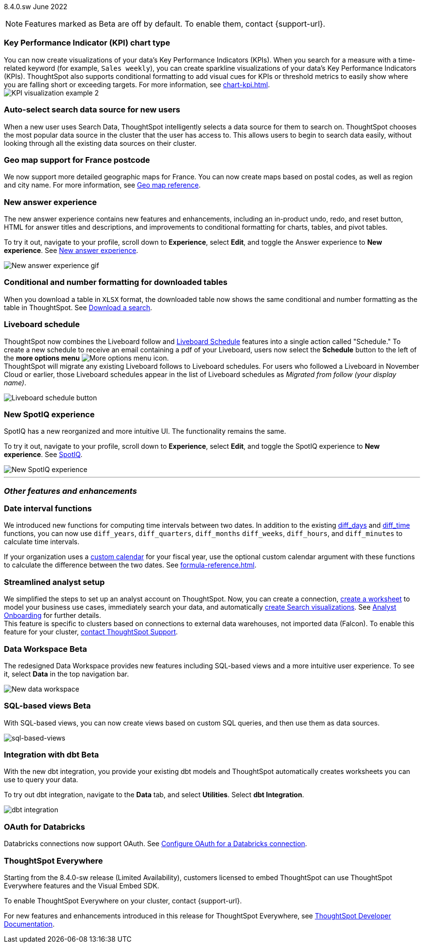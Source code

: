 ifndef::pendo-links[]
[label label-dep]#8.4.0.sw# June 2022
endif::[]
ifdef::pendo-links[]
[label label-dep-whats-new]#8.4.0.sw#
[month-year-whats-new]#June 2022#
endif::[]

ifndef::pendo-links[]
NOTE: Features marked as [.badge.badge-update]#Beta# are off by default. To enable them, contact {support-url}.
endif::[]

ifdef::pendo-links[]
NOTE: Features marked as [.badge.badge-update-whats-new]#Beta# are off by default. To enable them, contact {support-url}.
endif::[]

[#primary-8-4-0-cl]
[#8-4-0-sw-kpi-chart]
[discrete]
=== Key Performance Indicator (KPI) chart type

// Naomi

You can now create visualizations of your data’s Key Performance Indicators (KPIs). When you search for a measure with a time-related keyword (for example, `Sales weekly`), you can create sparkline visualizations of your data’s Key Performance Indicators (KPIs). ThoughtSpot also supports conditional formatting to add visual cues for KPIs or threshold metrics to easily show where you are falling short or exceeding targets. For more information, see xref:chart-kpi.adoc[]. +
image:kpi-viz-sparkline.png[KPI visualization example 2]

[#8-4-0-sw-auto-select-search-source]
[discrete]
=== Auto-select search data source for new users

When a new user uses Search Data, ThoughtSpot intelligently selects a data source for them to search on. ThoughtSpot chooses the most popular data source in the cluster that the user has access to. This allows users to begin to search data easily, without looking through all the existing data sources on their cluster.

// image

[#8-4-0-sw-geo-france]
[discrete]
=== Geo map support for France postcode

// Naomi

We now support more detailed geographic maps for France. You can now create maps based on postal codes, as well as region and city name. For more information, see xref:geomap-reference.adoc#france[Geo map reference].

// image

[#8-4-0-sw-new-answer]
[discrete]
=== New answer experience

The new answer experience contains new features and enhancements, including an in-product undo, redo, and reset button, HTML for answer titles and descriptions, and improvements to conditional formatting for charts, tables, and pivot tables.

To try it out, navigate to your profile, scroll down to *Experience*, select *Edit*, and toggle the Answer experience to *New experience*. [.show-hide]#See xref:answer-experience-new.adoc[New answer experience].#

image::new-answer-experience.gif[New answer experience gif]

[#8-4-0-sw-conditional-formatting]
[discrete]
=== Conditional and number formatting for downloaded tables

When you download a table in `XLSX` format, the downloaded table now shows the same conditional and number formatting as the table in ThoughtSpot. [.show-hide]#See xref:search-download.adoc[Download a search].#

// image TBD if i can find a cluster

[#8-4-0-sw-liveboard-schedule]
[discrete]
=== Liveboard schedule

// Naomi

ThoughtSpot now combines the Liveboard follow and xref:liveboard-schedule.adoc[Liveboard Schedule] features into a single action called "Schedule." To create a new schedule to receive an email containing a pdf of your Liveboard, users now select the *Schedule* button to the left of the *more options menu* image:icon-more-10px.png[More options menu icon]. +
ThoughtSpot will migrate any existing Liveboard follows to Liveboard schedules. For users who followed a Liveboard in November Cloud or earlier, those Liveboard schedules appear in the list of Liveboard schedules as _Migrated from follow (your display name)_.

image::liveboard-schedule.png[Liveboard schedule button]

[#8-4-0-sw-new-spotiq]
[discrete]
=== New SpotIQ experience

SpotIQ has a new reorganized and more intuitive UI. The functionality remains the same.

To try it out, navigate to your profile, scroll down to *Experience*, select *Edit*, and toggle the SpotIQ experience to *New experience*. [.show-hide]#See xref:spotiq.adoc[SpotIQ].#

image::spotiq-v2-ui.png[New SpotIQ experience]

'''
[#secondary-8-4-0-sw]
[discrete]
=== _Other features and enhancements_

[#8-4-0-sw-date-interval]
[discrete]
=== Date interval functions

We introduced new functions for computing time intervals between two dates. In addition to the existing xref:formula-reference.adoc#diff_days[diff_days] and xref:formula-reference.adoc#diff_time[diff_time] functions, you can now use `diff_years`, `diff_quarters`, `diff_months` `diff_weeks`, `diff_hours`, and `diff_minutes` to calculate time intervals.

If your organization uses a xref:connections-cust-cal.adoc[custom calendar] for your fiscal year, use the optional custom calendar argument with these functions to calculate the difference between the two dates. [.show-hide]#See xref:formula-reference.adoc[].#

[#8-4-0-sw-streamlined-analyst]
[discrete]
=== Streamlined analyst setup

// Naomi

We simplified the steps to set up an analyst account on ThoughtSpot. Now, you can create a connection, xref:worksheet-create-setup.adoc[create a worksheet] to model your business use cases, immediately search your data, and automatically xref:automated-answer-creation.adoc[create Search visualizations]. See xref:analyst-onboarding.adoc[Analyst Onboarding] for further details. +
This feature is specific to clusters based on connections to external data warehouses, not imported data (Falcon). To enable this feature for your cluster, xref:support-contact.adoc[contact ThoughtSpot Support].

// image

[#8-4-0-sw-data-workspace]
[discrete]
ifndef::pendo-links[]
=== Data Workspace [.badge.badge-update]#Beta#
endif::[]
ifdef::pendo-links[]
=== Data Workspace [.badge.badge-update-whats-new]#Beta#
endif::[]
The redesigned Data Workspace provides new features including SQL-based views and a more intuitive user experience. To see it, select *Data* in the top navigation bar.

image::data-workspace-image.png[New data workspace]

[#8-4-0-sw-sql-views]
[discrete]
ifndef::pendo-links[]
=== SQL-based views [.badge.badge-update]#Beta#
endif::[]
ifdef::pendo-links[]
=== SQL-based views [.badge.badge-update-whats-new]#Beta#
endif::[]
With SQL-based views, you can now create views based on custom SQL queries, and then use them as data sources.

image::sql-bsd-view.png[sql-based-views]

[#8-4-0-sw-int-dbt]
[discrete]
ifndef::pendo-links[]
=== Integration with dbt [.badge.badge-update]#Beta#
endif::[]
ifdef::pendo-links[]
=== Integration with dbt [.badge.badge-update-whats-new]#Beta#
endif::[]

With the new dbt integration, you provide your existing dbt models and ThoughtSpot automatically creates worksheets you can use to query your data.

To try out dbt integration, navigate to the *Data* tab, and select *Utilities*. Select *dbt Integration*.

image::dbt-integration.png[]

[#8-4-0-sw-oauth-databricks]
[discrete]
=== OAuth for Databricks

Databricks connections now support OAuth. See xref:connections-databricks-oauth.adoc[Configure OAuth for a Databricks connection].

// image
[discrete]
=== ThoughtSpot Everywhere

Starting from the 8.4.0-sw release (Limited Availability), customers licensed to embed ThoughtSpot can use ThoughtSpot Everywhere features and the Visual Embed SDK.

To enable ThoughtSpot Everywhere on your cluster, contact {support-url}.

For new features and enhancements introduced in this release for ThoughtSpot Everywhere, see https://developers.thoughtspot.com/docs/?pageid=whats-new[ThoughtSpot Developer Documentation^].
